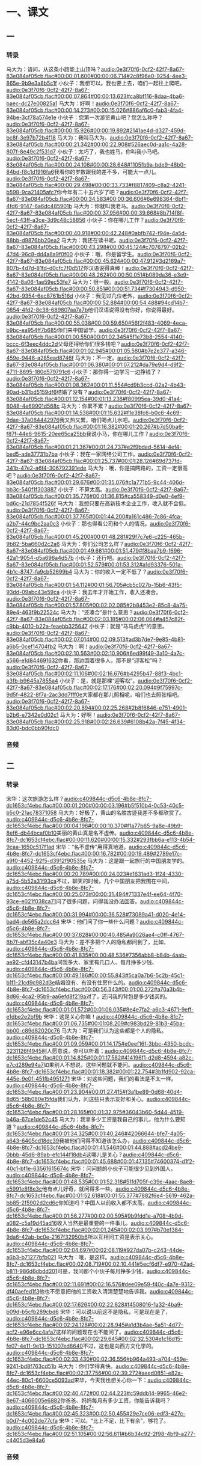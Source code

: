 * 一、课文
** 一
*** 转录
:PROPERTIES:
:EXPORT-ID: ae0d9ec5-a955-446d-9626-8515369ef35b
:END:
马大为：请问，从这条小路能上山顶吗？[[audio:0e3f70f6-0cf2-42f7-8a67-83e084af05cb.flac#00:00:01.600#00:00:06.714#2c8f96e0-9254-4ee3-865e-9b9e3a8b5c1f]]
小伙子：我想可以。我也要上去，咱们一起往上爬吧。[[audio:0e3f70f6-0cf2-42f7-8a67-83e084af05cb.flac#00:00:07.864#00:00:13.623#ca8bf116-8daa-4ba6-baec-dc27e00825a1]]
马大为：好啊！[[audio:0e3f70f6-0cf2-42f7-8a67-83e084af05cb.flac#00:00:14.273#00:00:15.026#886af6c0-fab3-4fa4-94be-3cf78a574e1e]]
小伙子：您第一次游览黄山吧？您怎么称呼？[[audio:0e3f70f6-0cf2-42f7-8a67-83e084af05cb.flac#00:00:15.926#00:00:19.892#2141ae4d-d327-459d-bc8f-3e97b72b4f18]]
马大为：我叫马大为。[[audio:0e3f70f6-0cf2-42f7-8a67-83e084af05cb.flac#00:00:21.342#00:00:22.908#526aec0d-aa1c-4a28-807f-8e49c2f531d7]]
小伙子：太巧了，我也姓马，你叫我小马吧。[[audio:0e3f70f6-0cf2-42f7-8a67-83e084af05cb.flac#00:00:24.108#00:00:28.648#1105fb9a-bde9-48b0-84bd-f8c1d1916fa6]]我看你的岁数跟我的差不多，可能大一点儿。[[audio:0e3f70f6-0cf2-42f7-8a67-83e084af05cb.flac#00:00:29.498#00:00:33.733#f8817409-c8a2-4241-b598-9ca21405afc7]]你今年有二十五六岁了吧？[[audio:0e3f70f6-0cf2-42f7-8a67-83e084af05cb.flac#00:00:34.583#00:00:36.606#6e698364-6bf1-4fd6-9147-6a6dc485901b]]
马大为：你就叫我老马。[[audio:0e3f70f6-0cf2-42f7-8a67-83e084af05cb.flac#00:00:37.956#00:00:39.668#8b714f8f-5ecf-43ff-a3ce-3d9c48c58856]]
小伙子：你在哪儿工作？[[audio:0e3f70f6-0cf2-42f7-8a67-83e084af05cb.flac#00:00:40.918#00:00:42.248#0abfb742-f94e-4a5d-88bb-d9876bb20ea2]]
马大为：我还在读书呢。[[audio:0e3f70f6-0cf2-42f7-8a67-83e084af05cb.flac#00:00:43.298#00:00:45.124#c7076797-02b2-47d4-96c8-dd4a8a9f0f00]]
小伙子：哦，你是留学生。[[audio:0e3f70f6-0cf2-42f7-8a67-83e084af05cb.flac#00:00:45.624#00:00:47.912#3d2169a7-807b-4d7d-81fd-d0cfc7f0d517]]你汉语说得真棒！[[audio:0e3f70f6-0cf2-42f7-8a67-83e084af05cb.flac#00:00:48.262#00:00:50.051#b089da36-e3e9-4142-8a06-1ae59ec53fe7]]
马大为：很一般。[[audio:0e3f70f6-0cf2-42f7-8a67-83e084af05cb.flac#00:00:50.851#00:00:51.734#f7304943-d950-42bd-9354-6ec8761b516d]]
小伙子：我见过几位老外，[[audio:0e3f70f6-0cf2-42f7-8a67-83e084af05cb.flac#00:00:52.884#00:00:54.488#94cd14b7-0854-4fd2-8c38-689807aa7a7b]]他们汉语说得没有你好，你说得最好。[[audio:0e3f70f6-0cf2-42f7-8a67-83e084af05cb.flac#00:00:55.038#00:00:59.650#56f2f483-4069-4eca-b9bc-ea954ff7b685]]你们来中国留学，[[audio:0e3f70f6-0cf2-42f7-8a67-83e084af05cb.flac#00:01:00.550#00:01:02.345#5f1e73b8-2554-4140-bccc-6f3eec4ddc2d]]父母还得给你们很多钱吧？[[audio:0e3f70f6-0cf2-42f7-8a67-83e084af05cb.flac#00:01:02.945#00:01:05.580#b7e2e377-a346-459e-9446-a285ead8746f]]
马大为：不一定。[[audio:0e3f70f6-0cf2-42f7-8a67-83e084af05cb.flac#00:01:06.380#00:01:07.212#da79e9d4-d9f2-4711-8695-180d579791c6]]
小伙子：那你得一边学习一边挣钱了？[[audio:0e3f70f6-0cf2-42f7-8a67-83e084af05cb.flac#00:01:08.362#00:01:11.554#cd9b3ccd-02a2-4b43-90ad-b31bd5159df6]]结婚了没有？[[audio:0e3f70f6-0cf2-42f7-8a67-83e084af05cb.flac#00:01:12.154#00:01:13.238#f80995ea-39d0-41a4-8048-4e69901d568c]]
马大为：你累不累？[[audio:0e3f70f6-0cf2-42f7-8a67-83e084af05cb.flac#00:01:14.538#00:01:15.632#f1e38fc6-b0c6-4c69-9dae-37a084442976]]我又热又累，咱们喝点儿水吧。[[audio:0e3f70f6-0cf2-42f7-8a67-83e084af05cb.flac#00:01:16.382#00:01:20.267#b7d50ba6-f87f-44e6-9615-20ee65ca25bb]]我说小马，你在哪儿工作？[[audio:0e3f70f6-0cf2-42f7-8a67-83e084af05cb.flac#00:01:21.367#00:01:24.737#e2f9bded-5614-4ef4-bed5-ade37731b7ba]]
小伙子：我在一家网络公司工作。[[audio:0e3f70f6-0cf2-42f7-8a67-83e084af05cb.flac#00:01:25.737#00:01:28.126#69d737fd-341b-47e2-a6f4-306792391ede]]
马大为：哦，你是搞网路的，工资一定很高吧？[[audio:0e3f70f6-0cf2-42f7-8a67-83e084af05cb.flac#00:01:29.676#00:01:35.076#c1a771b5-9c44-406d-bb3c-540f1f303887]]
小伙子：不算太高。[[audio:0e3f70f6-0cf2-42f7-8a67-83e084af05cb.flac#00:01:35.776#00:01:36.815#ca558349-d0e0-4ef9-bd6c-21d7854f526f]]
马大为：我想只要在高新技术企业工作，收入就不会低。[[audio:0e3f70f6-0cf2-42f7-8a67-83e084af05cb.flac#00:01:37.765#00:01:44.200#a161c486-7c86-4fca-a2b7-44c9bc2aa0c3]]
小伙子：那也得看公司和个人的情况。[[audio:0e3f70f6-0cf2-42f7-8a67-83e084af05cb.flac#00:01:45.200#00:01:48.281#29f7c7e6-c225-465b-9b82-5ba660d2c2a6]]
马大为：你们公司怎么样？[[audio:0e3f70f6-0cf2-42f7-8a67-83e084af05cb.flac#00:01:49.681#00:01:51.479#f8baa7b9-f696-42a1-9054-d5a696a4d57b]]
小伙子：还行吧。[[audio:0e3f70f6-0cf2-42f7-8a67-83e084af05cb.flac#00:01:52.579#00:01:53.312#a1d93376-501a-4b1c-8747-fa9cb52699b4]]
马大为：你的收入一定不低了？[[audio:0e3f70f6-0cf2-42f7-8a67-83e084af05cb.flac#00:01:54.112#00:01:56.705#cb5c027b-15b6-43f5-93dd-09abc43e59ca]]
小伙子：我去年才开始工作，收入还凑合。[[audio:0e3f70f6-0cf2-42f7-8a67-83e084af05cb.flac#00:01:57.805#00:02:02.085#2b8453e2-85c8-4a75-89e4-463f9b22524c]]
马大为：“还凑合”是什么意思？[[audio:0e3f70f6-0cf2-42f7-8a67-83e084af05cb.flac#00:02:03.185#00:02:06.064#a457c82f-c9bb-4010-b22a-feaebb325647]]
小伙子：就是“马马虎虎”的意思。[[audio:0e3f70f6-0cf2-42f7-8a67-83e084af05cb.flac#00:02:07.014#00:02:09.513#ad3b7de7-9e85-4b81-a6b5-0cef14704fb2]]
马大为：啊！[[audio:0e3f70f6-0cf2-42f7-8a67-83e084af05cb.flac#00:02:10.563#00:02:10.906#6ed99f49-3a10-4a7c-a566-e1d844691632]]你看，那边围着很多人，那不是“迎客松”吗？[[audio:0e3f70f6-0cf2-42f7-8a67-83e084af05cb.flac#00:02:11.106#00:02:16.676#b4295b47-88f3-4bc1-a3fb-b9645a7855a4]]
小伙子：是，就是那棵“迎客松”。[[audio:0e3f70f6-0cf2-42f7-8a67-83e084af05cb.flac#00:02:17.176#00:02:20.094#9f75997c-9d5f-4822-8f7a-2ac3dd7fff0e]]大家都在那儿照相呢，咱们也去照张相吧。[[audio:0e3f70f6-0cf2-42f7-8a67-83e084af05cb.flac#00:02:20.894#00:02:25.268#2b8f6846-e751-4901-b2b6-e7342e0d02c1]]
马大为：好啊！[[audio:0e3f70f6-0cf2-42f7-8a67-83e084af05cb.flac#00:02:25.918#00:02:26.639#6108b42a-7f45-4f34-83d0-bdc0bb90fdc0]]
*** 音频
** 二
*** 转录
:PROPERTIES:
:EXPORT-ID: ae0d9ec5-a955-446d-9626-8515369ef35b
:END:
宋华：这次旅游怎么样？[[audio:c409844c-d5c6-4b8e-8fc7-dc1653cf4ebc.flac#00:00:01.200#00:00:03.196#b5f510b4-0c53-40c5-b5c0-21ac78371058]]
马大为：好极了，黄山的名胜古迹我差不多都欣赏了。[[audio:c409844c-d5c6-4b8e-8fc7-dc1653cf4ebc.flac#00:00:04.196#00:00:10.370#f1a77b65-9a8e-49b9-8ef6-db44bcaf0b10]]美丽的黄山真是名不虚传。[[audio:c409844c-d5c6-4b8e-8fc7-dc1653cf4ebc.flac#00:00:11.620#00:00:15.332#293fbb6a-e113-4b54-9caa-1650c517f1ad]]
宋华：“名不虚传”用得真地道。[[audio:c409844c-d5c6-4b8e-8fc7-dc1653cf4ebc.flac#00:00:16.782#00:00:19.489#2789e17c-a9f0-4452-92f5-d3912f90535e]]
马大为：这是跟一起旅行的中国朋友学的。[[audio:c409844c-d5c6-4b8e-8fc7-dc1653cf4ebc.flac#00:00:20.789#00:00:24.023#e1631ad3-1f24-4330-a75d-5b52a31f93ca]]不过，聊天的时候，几个中国朋友把我围在中间，[[audio:c409844c-d5c6-4b8e-8fc7-dc1653cf4ebc.flac#00:00:25.073#00:00:31.494#71337e4f-ee64-4f70-93ce-e021f038ca71]]问了很多问题，问得我没办法回答。[[audio:c409844c-d5c6-4b8e-8fc7-dc1653cf4ebc.flac#00:00:31.994#00:00:36.528#73089a41-d020-4e14-bad4-de565a2dcc64]]
宋华：他们问了你一些什么问题？[[audio:c409844c-d5c6-4b8e-8fc7-dc1653cf4ebc.flac#00:00:37.628#00:00:40.485#a9026ae4-c0ff-4767-8b7f-abf35c4a40e3]]
马大为：差不多把个人的隐私都问到了，比如，[[audio:c409844c-d5c6-4b8e-8fc7-dc1653cf4ebc.flac#00:00:41.835#00:00:48.536#7356abb8-b84b-4aab-ae92-cfd43147b4ba]]问我多大、家里有几口人、每月挣多少钱、[[audio:c409844c-d5c6-4b8e-8fc7-dc1653cf4ebc.flac#00:00:49.186#00:00:55.843#5ca0a7b6-5c2b-45c1-b1f1-21cd9c982d3e]]结婚没有、有没有住房什么的。[[audio:c409844c-d5c6-4b8e-8fc7-dc1653cf4ebc.flac#00:00:56.343#00:01:00.272#a70a3b4b-8d86-4ca2-95b9-aa6efd8f219a]]对了，还问我的背包是多少钱买的。[[audio:c409844c-d5c6-4b8e-8fc7-dc1653cf4ebc.flac#00:01:01.572#00:01:06.035#8e4e7fa2-a6c3-4671-9eff-e1dbe2e2bf9b]]
宋华：这是关心你嘛！[[audio:c409844c-d5c6-4b8e-8fc7-dc1653cf4ebc.flac#00:01:06.735#00:01:08.209#c983bd29-81b3-45ba-bb00-c89d82020c76]]
马大为：可是我们认为这些都是个人的隐私。[[audio:c409844c-d5c6-4b8e-8fc7-dc1653cf4ebc.flac#00:01:09.059#00:01:14.175#e0eef16f-3bbc-4350-bcdc-3231126f4945]]别人愿意说，你可以听着；[[audio:c409844c-d5c6-4b8e-8fc7-dc1653cf4ebc.flac#00:01:14.825#00:01:17.582#414196f1-d2d8-4594-a82c-e7cd289e94a7]]如果别人不想说，这些问题就不能问。[[audio:c409844c-d5c6-4b8e-8fc7-dc1653cf4ebc.flac#00:01:18.382#00:01:22.754#3b1fd902-92ca-445e-9e0f-451fb4951271]]
宋华：对这些问题，我们的看法是不太一样。[[audio:c409844c-d5c6-4b8e-8fc7-dc1653cf4ebc.flac#00:01:23.904#00:01:27.415#f3a1be89-0d68-40d4-8d65-58b080e15fda]]我们认为，问这些只表示友好和关心。[[audio:c409844c-d5c6-4b8e-8fc7-dc1653cf4ebc.flac#00:01:28.165#00:01:32.975#36043b60-5d44-4519-b46a-67ce1de52c45]]
马大为：我拿多少工资是我自己的事儿，他为什么要知道？[[audio:c409844c-d5c6-4b8e-8fc7-dc1653cf4ebc.flac#00:01:34.325#00:01:40.246#42066644-bfe7-4a05-a643-6405cd18dc39]]我被他们问得不知道该怎么办，[[audio:c409844c-d5c6-4b8e-8fc7-dc1653cf4ebc.flac#00:01:41.546#00:01:44.888#acd24be9-0bbb-45d6-89ab-efc144f18db4]]这哪儿是关心？[[audio:c409844c-d5c6-4b8e-8fc7-dc1653cf4ebc.flac#00:01:45.688#00:01:47.135#74600374-d1f2-40c1-bf1e-63561615674c]]
宋华：问问题的小伙子可能很少见到外国人，[[audio:c409844c-d5c6-4b8e-8fc7-dc1653cf4ebc.flac#00:01:48.535#00:01:52.318#51fd705f-c39e-4aac-8ae8-e5991e8f8e3c]]他有点儿好奇，就问得多一些。[[audio:c409844c-d5c6-4b8e-8fc7-dc1653cf4ebc.flac#00:01:52.618#00:01:55.377#7882f6e4-5619-462a-bb85-2f5902d2cd6c]]你知道吗？中国人以前收入都不太高，[[audio:c409844c-d5c6-4b8e-8fc7-dc1653cf4ebc.flac#00:01:56.277#00:02:00.595#9b9fdd1e-a708-4b9d-a082-c5a19d45ad16]]收入当然是最重要的一件事儿。[[audio:c409844c-d5c6-4b8e-8fc7-dc1653cf4ebc.flac#00:02:01.245#00:02:03.997#b70ef384-9da6-42ab-bc0e-2167f32950b6]]所以互相问工资是表示关心。[[audio:c409844c-d5c6-4b8e-8fc7-dc1653cf4ebc.flac#00:02:04.697#00:02:08.119#927da07b-c243-44de-a6b3-b71277bfb021]]
马大为：哦，是这样。[[audio:c409844c-d5c6-4b8e-8fc7-dc1653cf4ebc.flac#00:02:08.719#00:02:10.441#5ecf6df7-e970-42ad-b811-986d6dbdd201]]可是，我问那个小伙子每月挣多少钱，[[audio:c409844c-d5c6-4b8e-8fc7-dc1653cf4ebc.flac#00:02:11.691#00:02:16.576#dee09e59-f40c-4a7e-9312-df40aefed1f3]]他也不愿意把他的工资收入清清楚楚地告诉我。[[audio:c409844c-d5c6-4b8e-8fc7-dc1653cf4ebc.flac#00:02:17.626#00:02:22.628#f4508016-1a32-4ba9-b09d-b5cfb289cbd6]]
宋华：可以说以前这不是隐私，可是现在是了，[[audio:c409844c-d5c6-4b8e-8fc7-dc1653cf4ebc.flac#00:02:24.128#00:02:28.945#a1d3b4ae-5a51-4d77-acf2-e96e6cc4afa7]]这样的问题现在也不能问了。[[audio:c409844c-d5c6-4b8e-8fc7-dc1653cf4ebc.flac#00:02:29.645#00:02:32.530#e1c16d15-fe07-4e11-9e13-151007ed8640]]不过，这也是向西方文化学的。[[audio:c409844c-d5c6-4b8e-8fc7-dc1653cf4ebc.flac#00:02:33.430#00:02:36.556#b964a493-a704-459e-9241-bd8f763cd51b]]
马大为：你们学得真快。[[audio:c409844c-d5c6-4b8e-8fc7-dc1653cf4ebc.flac#00:02:37.756#00:02:39.272#aeed0851-e82a-44ec-80c1-6600ce5093ad]]宋华，今天我也想关心你一下：[[audio:c409844c-d5c6-4b8e-8fc7-dc1653cf4ebc.flac#00:02:40.472#00:02:44.223#c59ddb14-9965-46e2-8e67-4066005e6882]]你爸爸、妈妈每月有多少工资，你能告诉我吗？[[audio:c409844c-d5c6-4b8e-8fc7-dc1653cf4ebc.flac#00:02:45.323#00:02:50.455#29e7ce06-edf3-427c-b0d7-4c002de77cfa]]
宋华：可以。“比上不足，比下有余”，够花了。[[audio:c409844c-d5c6-4b8e-8fc7-dc1653cf4ebc.flac#00:02:51.105#00:02:56.611#b6b34c92-2f98-4bf9-a277-c4405d3e84a6]]
*** 音频
